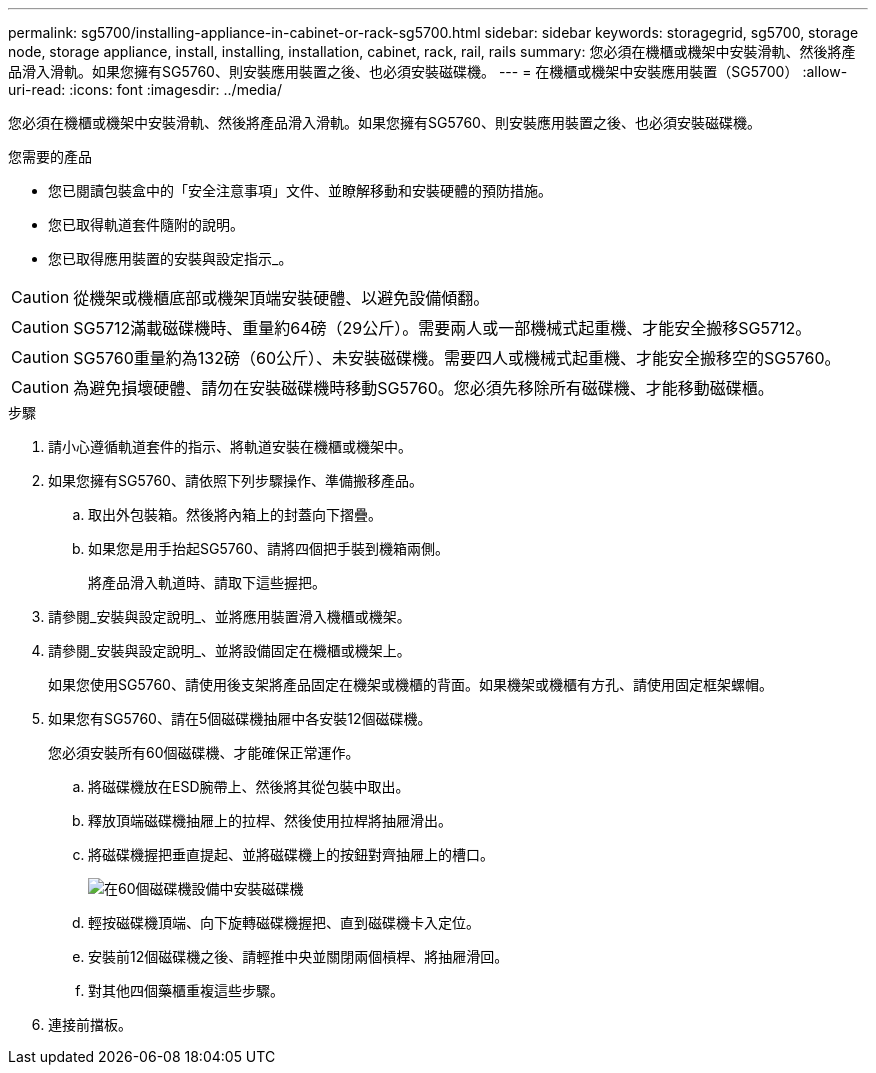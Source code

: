 ---
permalink: sg5700/installing-appliance-in-cabinet-or-rack-sg5700.html 
sidebar: sidebar 
keywords: storagegrid, sg5700, storage node, storage appliance, install, installing, installation, cabinet, rack, rail, rails 
summary: 您必須在機櫃或機架中安裝滑軌、然後將產品滑入滑軌。如果您擁有SG5760、則安裝應用裝置之後、也必須安裝磁碟機。 
---
= 在機櫃或機架中安裝應用裝置（SG5700）
:allow-uri-read: 
:icons: font
:imagesdir: ../media/


[role="lead"]
您必須在機櫃或機架中安裝滑軌、然後將產品滑入滑軌。如果您擁有SG5760、則安裝應用裝置之後、也必須安裝磁碟機。

.您需要的產品
* 您已閱讀包裝盒中的「安全注意事項」文件、並瞭解移動和安裝硬體的預防措施。
* 您已取得軌道套件隨附的說明。
* 您已取得應用裝置的安裝與設定指示_。



CAUTION: 從機架或機櫃底部或機架頂端安裝硬體、以避免設備傾翻。


CAUTION: SG5712滿載磁碟機時、重量約64磅（29公斤）。需要兩人或一部機械式起重機、才能安全搬移SG5712。


CAUTION: SG5760重量約為132磅（60公斤）、未安裝磁碟機。需要四人或機械式起重機、才能安全搬移空的SG5760。


CAUTION: 為避免損壞硬體、請勿在安裝磁碟機時移動SG5760。您必須先移除所有磁碟機、才能移動磁碟櫃。

.步驟
. 請小心遵循軌道套件的指示、將軌道安裝在機櫃或機架中。
. 如果您擁有SG5760、請依照下列步驟操作、準備搬移產品。
+
.. 取出外包裝箱。然後將內箱上的封蓋向下摺疊。
.. 如果您是用手抬起SG5760、請將四個把手裝到機箱兩側。
+
將產品滑入軌道時、請取下這些握把。



. 請參閱_安裝與設定說明_、並將應用裝置滑入機櫃或機架。
. 請參閱_安裝與設定說明_、並將設備固定在機櫃或機架上。
+
如果您使用SG5760、請使用後支架將產品固定在機架或機櫃的背面。如果機架或機櫃有方孔、請使用固定框架螺帽。

. 如果您有SG5760、請在5個磁碟機抽屜中各安裝12個磁碟機。
+
您必須安裝所有60個磁碟機、才能確保正常運作。

+
.. 將磁碟機放在ESD腕帶上、然後將其從包裝中取出。
.. 釋放頂端磁碟機抽屜上的拉桿、然後使用拉桿將抽屜滑出。
.. 將磁碟機握把垂直提起、並將磁碟機上的按鈕對齊抽屜上的槽口。
+
image::../media/appliance_drive_insertion.gif[在60個磁碟機設備中安裝磁碟機]

.. 輕按磁碟機頂端、向下旋轉磁碟機握把、直到磁碟機卡入定位。
.. 安裝前12個磁碟機之後、請輕推中央並關閉兩個槓桿、將抽屜滑回。
.. 對其他四個藥櫃重複這些步驟。


. 連接前擋板。

